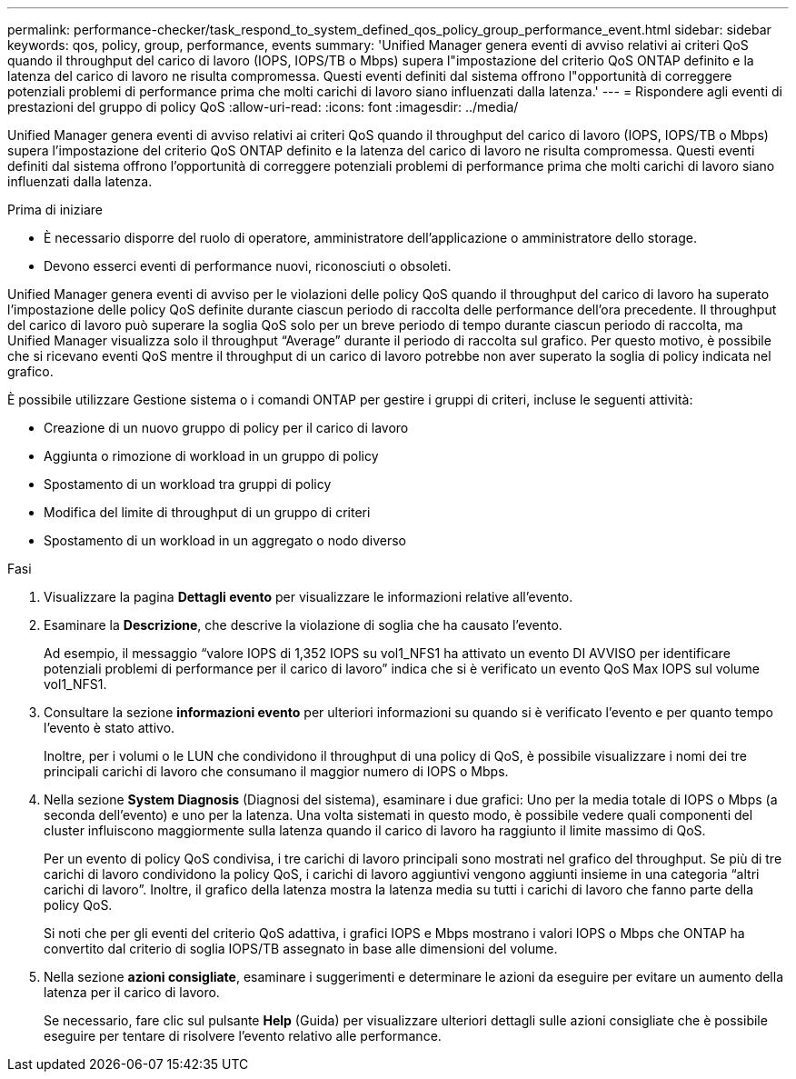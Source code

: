 ---
permalink: performance-checker/task_respond_to_system_defined_qos_policy_group_performance_event.html 
sidebar: sidebar 
keywords: qos, policy, group, performance, events 
summary: 'Unified Manager genera eventi di avviso relativi ai criteri QoS quando il throughput del carico di lavoro (IOPS, IOPS/TB o Mbps) supera l"impostazione del criterio QoS ONTAP definito e la latenza del carico di lavoro ne risulta compromessa. Questi eventi definiti dal sistema offrono l"opportunità di correggere potenziali problemi di performance prima che molti carichi di lavoro siano influenzati dalla latenza.' 
---
= Rispondere agli eventi di prestazioni del gruppo di policy QoS
:allow-uri-read: 
:icons: font
:imagesdir: ../media/


[role="lead"]
Unified Manager genera eventi di avviso relativi ai criteri QoS quando il throughput del carico di lavoro (IOPS, IOPS/TB o Mbps) supera l'impostazione del criterio QoS ONTAP definito e la latenza del carico di lavoro ne risulta compromessa. Questi eventi definiti dal sistema offrono l'opportunità di correggere potenziali problemi di performance prima che molti carichi di lavoro siano influenzati dalla latenza.

.Prima di iniziare
* È necessario disporre del ruolo di operatore, amministratore dell'applicazione o amministratore dello storage.
* Devono esserci eventi di performance nuovi, riconosciuti o obsoleti.


Unified Manager genera eventi di avviso per le violazioni delle policy QoS quando il throughput del carico di lavoro ha superato l'impostazione delle policy QoS definite durante ciascun periodo di raccolta delle performance dell'ora precedente. Il throughput del carico di lavoro può superare la soglia QoS solo per un breve periodo di tempo durante ciascun periodo di raccolta, ma Unified Manager visualizza solo il throughput "`Average`" durante il periodo di raccolta sul grafico. Per questo motivo, è possibile che si ricevano eventi QoS mentre il throughput di un carico di lavoro potrebbe non aver superato la soglia di policy indicata nel grafico.

È possibile utilizzare Gestione sistema o i comandi ONTAP per gestire i gruppi di criteri, incluse le seguenti attività:

* Creazione di un nuovo gruppo di policy per il carico di lavoro
* Aggiunta o rimozione di workload in un gruppo di policy
* Spostamento di un workload tra gruppi di policy
* Modifica del limite di throughput di un gruppo di criteri
* Spostamento di un workload in un aggregato o nodo diverso


.Fasi
. Visualizzare la pagina *Dettagli evento* per visualizzare le informazioni relative all'evento.
. Esaminare la *Descrizione*, che descrive la violazione di soglia che ha causato l'evento.
+
Ad esempio, il messaggio "`valore IOPS di 1,352 IOPS su vol1_NFS1 ha attivato un evento DI AVVISO per identificare potenziali problemi di performance per il carico di lavoro`" indica che si è verificato un evento QoS Max IOPS sul volume vol1_NFS1.

. Consultare la sezione *informazioni evento* per ulteriori informazioni su quando si è verificato l'evento e per quanto tempo l'evento è stato attivo.
+
Inoltre, per i volumi o le LUN che condividono il throughput di una policy di QoS, è possibile visualizzare i nomi dei tre principali carichi di lavoro che consumano il maggior numero di IOPS o Mbps.

. Nella sezione *System Diagnosis* (Diagnosi del sistema), esaminare i due grafici: Uno per la media totale di IOPS o Mbps (a seconda dell'evento) e uno per la latenza. Una volta sistemati in questo modo, è possibile vedere quali componenti del cluster influiscono maggiormente sulla latenza quando il carico di lavoro ha raggiunto il limite massimo di QoS.
+
Per un evento di policy QoS condivisa, i tre carichi di lavoro principali sono mostrati nel grafico del throughput. Se più di tre carichi di lavoro condividono la policy QoS, i carichi di lavoro aggiuntivi vengono aggiunti insieme in una categoria "`altri carichi di lavoro`". Inoltre, il grafico della latenza mostra la latenza media su tutti i carichi di lavoro che fanno parte della policy QoS.

+
Si noti che per gli eventi del criterio QoS adattiva, i grafici IOPS e Mbps mostrano i valori IOPS o Mbps che ONTAP ha convertito dal criterio di soglia IOPS/TB assegnato in base alle dimensioni del volume.

. Nella sezione *azioni consigliate*, esaminare i suggerimenti e determinare le azioni da eseguire per evitare un aumento della latenza per il carico di lavoro.
+
Se necessario, fare clic sul pulsante *Help* (Guida) per visualizzare ulteriori dettagli sulle azioni consigliate che è possibile eseguire per tentare di risolvere l'evento relativo alle performance.


